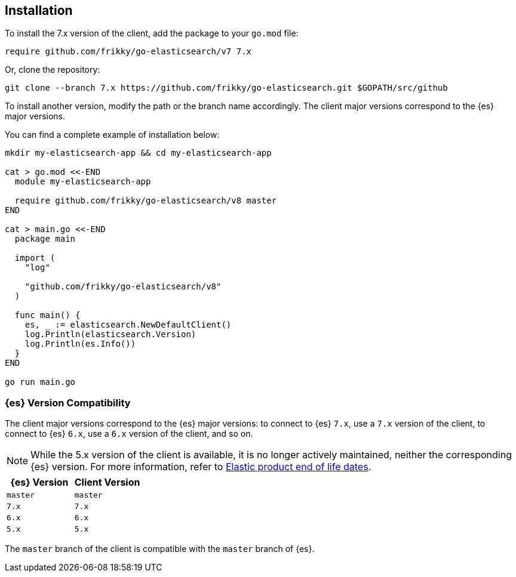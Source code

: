 [[installation]]
== Installation

To install the 7.x version of the client, add the package to your `go.mod` file:

[source,text]
------------------------------------
require github.com/frikky/go-elasticsearch/v7 7.x
------------------------------------

Or, clone the repository:

[source,text]
------------------------------------
git clone --branch 7.x https://github.com/frikky/go-elasticsearch.git $GOPATH/src/github
------------------------------------

To install another version, modify the path or the branch name accordingly. The 
client major versions correspond to the {es} major versions.

You can find a complete example of installation below:

[source,text]
------------------------------------
mkdir my-elasticsearch-app && cd my-elasticsearch-app

cat > go.mod <<-END
  module my-elasticsearch-app

  require github.com/frikky/go-elasticsearch/v8 master
END

cat > main.go <<-END
  package main

  import (
    "log"

    "github.com/frikky/go-elasticsearch/v8"
  )

  func main() {
    es, _ := elasticsearch.NewDefaultClient()
    log.Println(elasticsearch.Version)
    log.Println(es.Info())
  }
END

go run main.go
------------------------------------


[discrete]
=== {es} Version Compatibility

The client major versions correspond to the {es} major versions: to connect to 
{es} `7.x`, use a `7.x` version of the client, to connect to {es} `6.x`, use a 
`6.x` version of the client, and so on.

[NOTE]
--
While the 5.x version of the client is available, it is no longer actively 
maintained, neither the corresponding {es} version. For more information, refer 
to https://www.elastic.co/support/eol[Elastic product end of life dates].
--

[%header,cols=2*]
|===
|{es} Version
|Client Version

|`master`
|`master`

|`7.x`
|`7.x`

|`6.x`
|`6.x`

|`5.x`
|`5.x`
|===

The `master` branch of the client is compatible with the `master` branch of 
{es}.